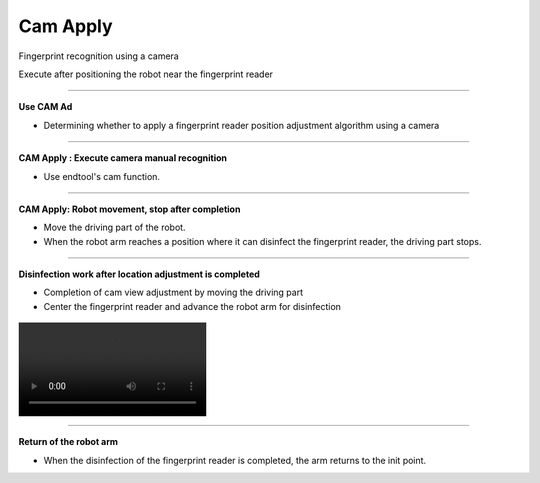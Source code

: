 Cam Apply
===========================

Fingerprint recognition using a camera

Execute after positioning the robot near the fingerprint reader

----------------------------------------------------------------

**Use CAM Ad**

- Determining whether to apply a fingerprint reader position adjustment algorithm using a camera

.. thumbnail:: /_images/start_gui/apply6.png

----------------------------------------------------------------

**CAM Apply : Execute camera manual recognition**

- Use endtool's cam function.

.. thumbnail:: /_images/start_gui/apply.png

.. thumbnail:: /_images/start_gui/apply2.png

-------------------------------------------------------------------    

**CAM Apply: Robot movement, stop after completion**

- Move the driving part of the robot.
- When the robot arm reaches a position where it can disinfect the fingerprint reader, the driving part stops.

.. thumbnail:: /_images/start_gui/apply3.png

.. thumbnail:: /_images/start_gui/apply4.png

-------------------------------------------------------------------    

**Disinfection work after location adjustment is completed**

- Completion of cam view adjustment by moving the driving part
- Center the fingerprint reader and advance the robot arm for disinfection

.. thumbnail:: /_images/start_gui/apply5.png

.. figure:: /_images/start_gui/modeli.mp4
   :align: center

-------------------------------------------------------------------    

**Return of the robot arm**

- When the disinfection of the fingerprint reader is completed, the arm returns to the init point.

.. thumbnail:: /_images/start_gui/apply7.png